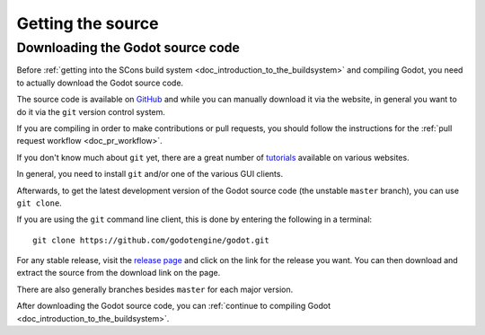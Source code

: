 .. _doc_getting_source:

Getting the source
==================

.. highlight:: shell

Downloading the Godot source code
---------------------------------

Before :ref:`getting into the SCons build system <doc_introduction_to_the_buildsystem>`
and compiling Godot, you need to actually download the Godot source code.

The source code is available on `GitHub <https://github.com/godotengine/godot>`__
and while you can manually download it via the website, in general you want to
do it via the ``git`` version control system.

If you are compiling in order to make contributions or pull requests, you should  
follow the instructions for the :ref:`pull request workflow <doc_pr_workflow>`.

If you don't know much about ``git`` yet, there are a great number of
`tutorials <https://git-scm.com/book>`__ available on various websites.

In general, you need to install ``git`` and/or one of the various GUI clients.

Afterwards, to get the latest development version of the Godot source code
(the unstable ``master`` branch), you can use ``git clone``.

If you are using the ``git`` command line client, this is done by entering
the following in a terminal:

::

    git clone https://github.com/godotengine/godot.git

For any stable release, visit the `release page <https://github.com/godotengine/godot/releases>`__
and click on the link for the release you want.
You can then download and extract the source from the download link on the page.

There are also generally branches besides ``master`` for each major version.

After downloading the Godot source code,
you can :ref:`continue to compiling Godot <doc_introduction_to_the_buildsystem>`.
